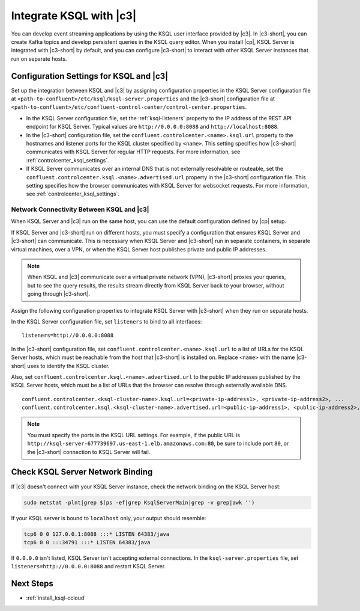 .. _integrate-ksql-with-confluent-control-center:

Integrate KSQL with |c3|
########################

You can develop event streaming applications by using the KSQL user interface
provided by |c3|. In |c3-short|, you can create Kafka topics and develop
persistent queries in the KSQL query editor. When you install |cp|, KSQL Server
is integrated with |c3-short| by default, and you can configure |c3-short| to
interact with other KSQL Server instances that run on separate hosts.

.. image:: ../../../../images/ksql-interface-create-stream.png
     :width: 600px
     :align: center
     :alt: Screenshot of the KSQL Create Stream interface in Confluent Control Center.

Configuration Settings for KSQL and |c3|
****************************************

Set up the integration between KSQL and |c3| by assigning configuration
properties in the KSQL Server configuration file at 
``<path-to-confluent>/etc/ksql/ksql-server.properties`` and the |c3-short|
configuration file at 
``<path-to-confluent>/etc/confluent-control-center/control-center.properties``.

* In the KSQL Server configuration file, set the :ref:`ksql-listeners` property
  to the IP address of the REST API endpoint for KSQL Server. Typical values
  are ``http://0.0.0.0:8088`` and ``http://localhost:8088``.
* In the |c3-short| configuration file, set the ``confluent.controlcenter.<name>.ksql.url``
  property to the hostnames and listener ports for the KSQL cluster specified by ``<name>``.
  This setting specifies how |c3-short| communicates with KSQL Server for regular HTTP
  requests. For more information, see :ref:`controlcenter_ksql_settings`.
* If KSQL Server communicates over an internal DNS that is not externally
  resolvable or routeable, set the ``confluent.controlcenter.ksql.<name>.advertised.url``
  property in the |c3-short| configuration file. This setting specifies how the
  browser communicates with KSQL Server for websocket requests. For more information,
  see :ref:`controlcenter_ksql_settings`.

Network Connectivity Between KSQL and |c3|
==========================================

When KSQL Server and |c3| run on the same host, you can use the default
configuration defined by |cp| setup.

If KSQL Server and |c3-short| run on different hosts, you must specify a
configuration that ensures KSQL Server and |c3-short| can communicate. This
is necessary when KSQL Server and |c3-short| run in separate containers, in 
separate virtual machines, over a VPN, or when the KSQL Server host publishes
private and public IP addresses.

.. note::

   When KSQL and |c3| communicate over a virtual private network (VPN),
   |c3-short| proxies your queries, but to see the query results, the results
   stream directly from KSQL Server back to your browser, without going through
   |c3-short|.

Assign the following configuration properties to integrate KSQL Server with
|c3-short| when they run on separate hosts.

In the KSQL Server configuration file, set ``listeners`` to bind to all
interfaces:

::

    listeners=http://0.0.0.0:8088


In the |c3-short| configuration file, set ``confluent.controlcenter.<name>.ksql.url``
to a list of URLs for the KSQL Server hosts, which must be reachable from the host
that |c3-short| is installed on. Replace ``<name>`` with the name |c3-short| uses
to identify the KSQL cluster.

Also, set ``confluent.controlcenter.ksql.<name>.advertised.url`` to the public
IP addresses published by the KSQL Server hosts, which must be a list of URLs
that the browser can resolve through externally available DNS.

::

    confluent.controlcenter.<ksql-cluster-name>.ksql.url=<private-ip-address1>, <private-ip-address2>, ...
    confluent.controlcenter.ksql.<ksql-cluster-name>.advertised.url=<public-ip-address1>, <public-ip-address2>, ...

.. note::

   You must specify the ports in the KSQL URL settings. For example, if the
   public URL is ``http://ksql-server-677739697.us-east-1.elb.amazonaws.com:80``,
   be sure to include port ``80``, or the |c3-short| connection to KSQL Server
   will fail.

Check KSQL Server Network Binding
*********************************

If |c3| doesn't connect with your KSQL Server instance, check the network
binding on the KSQL Server host: 

.. code:: bash

   sudo netstat -plnt|grep $(ps -ef|grep KsqlServerMain|grep -v grep|awk '')

If your KSQL server is bound to ``localhost`` only, your output should
resemble:

.. code:: bash

   tcp6 0 0 127.0.0.1:8088 :::* LISTEN 64383/java
   tcp6 0 0 :::34791 :::* LISTEN 64383/java

If ``0.0.0.0`` isn't listed, KSQL Server isn't accepting external
connections. In the ``ksql-server.properties`` file, set
``listeners=http://0.0.0.0:8088`` and restart KSQL Server.

Next Steps
**********

* :ref:`install_ksql-ccloud`
